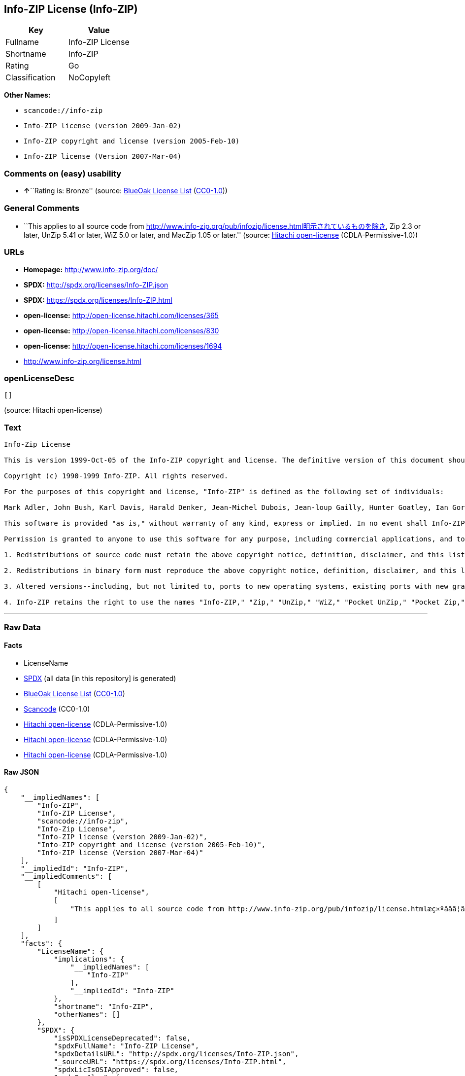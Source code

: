 == Info-ZIP License (Info-ZIP)

[cols=",",options="header",]
|===
|Key |Value
|Fullname |Info-ZIP License
|Shortname |Info-ZIP
|Rating |Go
|Classification |NoCopyleft
|===

*Other Names:*

* `+scancode://info-zip+`
* `+Info-ZIP license (version 2009-Jan-02)+`
* `+Info-ZIP copyright and license (version 2005-Feb-10)+`
* `+Info-ZIP license (Version 2007-Mar-04)+`

=== Comments on (easy) usability

* **↑**``Rating is: Bronze'' (source:
https://blueoakcouncil.org/list[BlueOak License List]
(https://raw.githubusercontent.com/blueoakcouncil/blue-oak-list-npm-package/master/LICENSE[CC0-1.0]))

=== General Comments

* ``This applies to all source code from
http://www.info-zip.org/pub/infozip/license.html明示されているものを除き,
Zip 2.3 or later, UnZip 5.41 or later, WiZ 5.0 or later, and MacZip 1.05
or later.'' (source: https://github.com/Hitachi/open-license[Hitachi
open-license] (CDLA-Permissive-1.0))

=== URLs

* *Homepage:* http://www.info-zip.org/doc/
* *SPDX:* http://spdx.org/licenses/Info-ZIP.json
* *SPDX:* https://spdx.org/licenses/Info-ZIP.html
* *open-license:* http://open-license.hitachi.com/licenses/365
* *open-license:* http://open-license.hitachi.com/licenses/830
* *open-license:* http://open-license.hitachi.com/licenses/1694
* http://www.info-zip.org/license.html

=== openLicenseDesc

....
[]
....

(source: Hitachi open-license)

=== Text

....
Info-Zip License

This is version 1999-Oct-05 of the Info-ZIP copyright and license. The definitive version of this document should be available at ftp://ftp.cdrom.com/pub/infozip/license.html indefinitely.

Copyright (c) 1990-1999 Info-ZIP. All rights reserved.

For the purposes of this copyright and license, "Info-ZIP" is defined as the following set of individuals:

Mark Adler, John Bush, Karl Davis, Harald Denker, Jean-Michel Dubois, Jean-loup Gailly, Hunter Goatley, Ian Gorman, Chris Herborth, Dirk Haase, Greg Hartwig, Robert Heath, Jonathan Hudson, Paul Kienitz, David Kirschbaum, Johnny Lee, Onno van der Linden, Igor Mandrichenko, Steve P. Miller, Sergio Monesi, Keith Owens, George Petrov, Greg Roelofs, Kai Uwe Rommel, Steve Salisbury, Dave Smith, Christian Spieler, Antoine Verheijen, Paul von Behren, Rich Wales, Mike White

This software is provided "as is," without warranty of any kind, express or implied. In no event shall Info-ZIP or its contributors be held liable for any direct, indirect, incidental, special or consequential damages arising out of the use of or inability to use this software.

Permission is granted to anyone to use this software for any purpose, including commercial applications, and to alter it and redistribute it freely, subject to the following restrictions:

1. Redistributions of source code must retain the above copyright notice, definition, disclaimer, and this list of conditions.

2. Redistributions in binary form must reproduce the above copyright notice, definition, disclaimer, and this list of conditions in documentation and/or other materials provided with the distribution.

3. Altered versions--including, but not limited to, ports to new operating systems, existing ports with new graphical interfaces, and dynamic, shared, or static library versions--must be plainly marked as such and must not be misrepresented as being the original source. Such altered versions also must not be misrepresented as being Info-ZIP releases--including, but not limited to, labeling of the altered versions with the names "Info-ZIP" (or any variation thereof, including, but not limited to, different capitalizations), "Pocket UnZip," "WiZ" or "MacZip" without the explicit permission of Info-ZIP. Such altered versions are further prohibited from misrepresentative use of theZip-Bugs or Info-ZIP e-mail addresses or of the Info-ZIP URL(s).

4. Info-ZIP retains the right to use the names "Info-ZIP," "Zip," "UnZip," "WiZ," "Pocket UnZip," "Pocket Zip," and "MacZip" for its own source and binary releases.
....

'''''

=== Raw Data

==== Facts

* LicenseName
* https://spdx.org/licenses/Info-ZIP.html[SPDX] (all data [in this
repository] is generated)
* https://blueoakcouncil.org/list[BlueOak License List]
(https://raw.githubusercontent.com/blueoakcouncil/blue-oak-list-npm-package/master/LICENSE[CC0-1.0])
* https://github.com/nexB/scancode-toolkit/blob/develop/src/licensedcode/data/licenses/info-zip.yml[Scancode]
(CC0-1.0)
* https://github.com/Hitachi/open-license[Hitachi open-license]
(CDLA-Permissive-1.0)
* https://github.com/Hitachi/open-license[Hitachi open-license]
(CDLA-Permissive-1.0)
* https://github.com/Hitachi/open-license[Hitachi open-license]
(CDLA-Permissive-1.0)

==== Raw JSON

....
{
    "__impliedNames": [
        "Info-ZIP",
        "Info-ZIP License",
        "scancode://info-zip",
        "Info-Zip License",
        "Info-ZIP license (version 2009-Jan-02)",
        "Info-ZIP copyright and license (version 2005-Feb-10)",
        "Info-ZIP license (Version 2007-Mar-04)"
    ],
    "__impliedId": "Info-ZIP",
    "__impliedComments": [
        [
            "Hitachi open-license",
            [
                "This applies to all source code from http://www.info-zip.org/pub/infozip/license.htmlæç¤ºããã¦ãããã®ãé¤ã, Zip 2.3 or later, UnZip 5.41 or later, WiZ 5.0 or later, and MacZip 1.05 or later."
            ]
        ]
    ],
    "facts": {
        "LicenseName": {
            "implications": {
                "__impliedNames": [
                    "Info-ZIP"
                ],
                "__impliedId": "Info-ZIP"
            },
            "shortname": "Info-ZIP",
            "otherNames": []
        },
        "SPDX": {
            "isSPDXLicenseDeprecated": false,
            "spdxFullName": "Info-ZIP License",
            "spdxDetailsURL": "http://spdx.org/licenses/Info-ZIP.json",
            "_sourceURL": "https://spdx.org/licenses/Info-ZIP.html",
            "spdxLicIsOSIApproved": false,
            "spdxSeeAlso": [
                "http://www.info-zip.org/license.html"
            ],
            "_implications": {
                "__impliedNames": [
                    "Info-ZIP",
                    "Info-ZIP License"
                ],
                "__impliedId": "Info-ZIP",
                "__isOsiApproved": false,
                "__impliedURLs": [
                    [
                        "SPDX",
                        "http://spdx.org/licenses/Info-ZIP.json"
                    ],
                    [
                        null,
                        "http://www.info-zip.org/license.html"
                    ]
                ]
            },
            "spdxLicenseId": "Info-ZIP"
        },
        "Scancode": {
            "otherUrls": null,
            "homepageUrl": "http://www.info-zip.org/doc/",
            "shortName": "Info-Zip License",
            "textUrls": null,
            "text": "Info-Zip License\n\nThis is version 1999-Oct-05 of the Info-ZIP copyright and license. The definitive version of this document should be available at ftp://ftp.cdrom.com/pub/infozip/license.html indefinitely.\n\nCopyright (c) 1990-1999 Info-ZIP. All rights reserved.\n\nFor the purposes of this copyright and license, \"Info-ZIP\" is defined as the following set of individuals:\n\nMark Adler, John Bush, Karl Davis, Harald Denker, Jean-Michel Dubois, Jean-loup Gailly, Hunter Goatley, Ian Gorman, Chris Herborth, Dirk Haase, Greg Hartwig, Robert Heath, Jonathan Hudson, Paul Kienitz, David Kirschbaum, Johnny Lee, Onno van der Linden, Igor Mandrichenko, Steve P. Miller, Sergio Monesi, Keith Owens, George Petrov, Greg Roelofs, Kai Uwe Rommel, Steve Salisbury, Dave Smith, Christian Spieler, Antoine Verheijen, Paul von Behren, Rich Wales, Mike White\n\nThis software is provided \"as is,\" without warranty of any kind, express or implied. In no event shall Info-ZIP or its contributors be held liable for any direct, indirect, incidental, special or consequential damages arising out of the use of or inability to use this software.\n\nPermission is granted to anyone to use this software for any purpose, including commercial applications, and to alter it and redistribute it freely, subject to the following restrictions:\n\n1. Redistributions of source code must retain the above copyright notice, definition, disclaimer, and this list of conditions.\n\n2. Redistributions in binary form must reproduce the above copyright notice, definition, disclaimer, and this list of conditions in documentation and/or other materials provided with the distribution.\n\n3. Altered versions--including, but not limited to, ports to new operating systems, existing ports with new graphical interfaces, and dynamic, shared, or static library versions--must be plainly marked as such and must not be misrepresented as being the original source. Such altered versions also must not be misrepresented as being Info-ZIP releases--including, but not limited to, labeling of the altered versions with the names \"Info-ZIP\" (or any variation thereof, including, but not limited to, different capitalizations), \"Pocket UnZip,\" \"WiZ\" or \"MacZip\" without the explicit permission of Info-ZIP. Such altered versions are further prohibited from misrepresentative use of theZip-Bugs or Info-ZIP e-mail addresses or of the Info-ZIP URL(s).\n\n4. Info-ZIP retains the right to use the names \"Info-ZIP,\" \"Zip,\" \"UnZip,\" \"WiZ,\" \"Pocket UnZip,\" \"Pocket Zip,\" and \"MacZip\" for its own source and binary releases.",
            "category": "Permissive",
            "osiUrl": null,
            "owner": "info-zip",
            "_sourceURL": "https://github.com/nexB/scancode-toolkit/blob/develop/src/licensedcode/data/licenses/info-zip.yml",
            "key": "info-zip",
            "name": "Info-Zip License",
            "spdxId": "Info-ZIP",
            "notes": null,
            "_implications": {
                "__impliedNames": [
                    "scancode://info-zip",
                    "Info-Zip License",
                    "Info-ZIP"
                ],
                "__impliedId": "Info-ZIP",
                "__impliedCopyleft": [
                    [
                        "Scancode",
                        "NoCopyleft"
                    ]
                ],
                "__calculatedCopyleft": "NoCopyleft",
                "__impliedText": "Info-Zip License\n\nThis is version 1999-Oct-05 of the Info-ZIP copyright and license. The definitive version of this document should be available at ftp://ftp.cdrom.com/pub/infozip/license.html indefinitely.\n\nCopyright (c) 1990-1999 Info-ZIP. All rights reserved.\n\nFor the purposes of this copyright and license, \"Info-ZIP\" is defined as the following set of individuals:\n\nMark Adler, John Bush, Karl Davis, Harald Denker, Jean-Michel Dubois, Jean-loup Gailly, Hunter Goatley, Ian Gorman, Chris Herborth, Dirk Haase, Greg Hartwig, Robert Heath, Jonathan Hudson, Paul Kienitz, David Kirschbaum, Johnny Lee, Onno van der Linden, Igor Mandrichenko, Steve P. Miller, Sergio Monesi, Keith Owens, George Petrov, Greg Roelofs, Kai Uwe Rommel, Steve Salisbury, Dave Smith, Christian Spieler, Antoine Verheijen, Paul von Behren, Rich Wales, Mike White\n\nThis software is provided \"as is,\" without warranty of any kind, express or implied. In no event shall Info-ZIP or its contributors be held liable for any direct, indirect, incidental, special or consequential damages arising out of the use of or inability to use this software.\n\nPermission is granted to anyone to use this software for any purpose, including commercial applications, and to alter it and redistribute it freely, subject to the following restrictions:\n\n1. Redistributions of source code must retain the above copyright notice, definition, disclaimer, and this list of conditions.\n\n2. Redistributions in binary form must reproduce the above copyright notice, definition, disclaimer, and this list of conditions in documentation and/or other materials provided with the distribution.\n\n3. Altered versions--including, but not limited to, ports to new operating systems, existing ports with new graphical interfaces, and dynamic, shared, or static library versions--must be plainly marked as such and must not be misrepresented as being the original source. Such altered versions also must not be misrepresented as being Info-ZIP releases--including, but not limited to, labeling of the altered versions with the names \"Info-ZIP\" (or any variation thereof, including, but not limited to, different capitalizations), \"Pocket UnZip,\" \"WiZ\" or \"MacZip\" without the explicit permission of Info-ZIP. Such altered versions are further prohibited from misrepresentative use of theZip-Bugs or Info-ZIP e-mail addresses or of the Info-ZIP URL(s).\n\n4. Info-ZIP retains the right to use the names \"Info-ZIP,\" \"Zip,\" \"UnZip,\" \"WiZ,\" \"Pocket UnZip,\" \"Pocket Zip,\" and \"MacZip\" for its own source and binary releases.",
                "__impliedURLs": [
                    [
                        "Homepage",
                        "http://www.info-zip.org/doc/"
                    ]
                ]
            }
        },
        "Hitachi open-license": {
            "summary": "This applies to all source code from http://www.info-zip.org/pub/infozip/license.htmlæç¤ºããã¦ãããã®ãé¤ã, Zip 2.3 or later, UnZip 5.41 or later, WiZ 5.0 or later, and MacZip 1.05 or later.",
            "permissionsStr": "[]",
            "notices": [],
            "_sourceURL": "http://open-license.hitachi.com/licenses/365",
            "content": "This is version 2009-Jan-02 of the Info-ZIP license. The definitive version of this document should be available at ftp://ftp.info-zip.org/pub/infozip/license.html indefinitely and a copy at http://www.info-zip.org/pub/infozip/license.html.\r\n\r\nCopyright (c) 1990-2009 Info-ZIP. All rights reserved. \r\n\r\nFor the purposes of this copyright and license, \"Info-ZIP\" is defined as the following set of individuals: \r\n\r\n\r\nMark Adler, John Bush, Karl Davis, Harald Denker, Jean-Michel Dubois, Jean-loup Gailly, Hunter Goatley, Ed Gordon, Ian Gorman, Chris Herborth, Dirk Haase, Greg Hartwig, Robert Heath, Jonathan Hudson, Paul Kienitz, David Kirschbaum, Johnny Lee, Onno van der Linden, Igor Mandrichenko, Steve P. Miller, Sergio Monesi, Keith Owens, George Petrov, Greg Roelofs, Kai Uwe Rommel, Steve Salisbury, Dave Smith, Steven M. Schweda, Christian Spieler, Cosmin Truta, Antoine Verheijen, Paul von Behren, Rich Wales, Mike White. \r\nThis software is provided \"as is,\" without warranty of any kind, express or implied. In no event shall Info-ZIP or its contributors be held liable for any direct, indirect, incidental, special or consequential damages arising out of the use of or inability to use this software. \r\n\r\nPermission is granted to anyone to use this software for any purpose, including commercial applications, and to alter it and redistribute it freely, subject to the above disclaimer and the following restrictions: \r\n\r\n\r\n    â¢Redistributions of source code (in whole or in part) must retain the above copyright notice, \r\n    definition, disclaimer, and this list of conditions. \r\n\r\n    â¢Redistributions in binary form (compiled executables and libraries) must reproduce \r\n    the above copyright notice, definition, disclaimer, and this list of conditions in documentation \r\n    and/or other materials provided with the distribution. Additional documentation is not needed \r\n    for executables where a command line license option provides these and a note regarding \r\n    this option is in the executable's startup banner. The sole exception to this condition \r\n    is redistribution of a standard UnZipSFX binary (including SFXWiz) as part of a \r\n    self-extracting archive; that is permitted without inclusion of this license, as long as \r\n    the normal SFX banner has not been removed from the binary or disabled. \r\n\r\n    â¢Altered versions--including, but not limited to, ports to new operating systems, \r\n    existing ports with new graphical interfaces, versions with modified or added \r\n    functionality, and dynamic, shared, or static library versions not from Info-ZIP--must \r\n    be plainly marked as such and must not be misrepresented as being the original source or, \r\n    if binaries, compiled from the original source. Such altered versions also must not \r\n    be misrepresented as being Info-ZIP releases--including, but not limited to, labeling of \r\n    the altered versions with the names \"Info-ZIP\" (or any variation thereof, including, but \r\n    not limited to, different capitalizations), \"Pocket UnZip,\" \"WiZ\" or \"MacZip\" without the \r\n    explicit permission of Info-ZIP. Such altered versions are further prohibited from \r\n    misrepresentative use of the Zip-Bugs or Info-ZIP e-mail addresses or the Info-ZIP \r\n    URL(s), such as to imply Info-ZIP will provide support for the altered versions. \r\n\r\n    â¢Info-ZIP retains the right to use the names \"Info-ZIP,\" \"Zip,\" \"UnZip,\" \r\n    \"UnZipSFX,\" \"WiZ,\" \"Pocket UnZip,\" \"Pocket Zip,\" and \"MacZip\" for its own source and binary releases.",
            "name": "Info-ZIP license (version 2009-Jan-02)",
            "permissions": [],
            "_implications": {
                "__impliedNames": [
                    "Info-ZIP license (version 2009-Jan-02)",
                    "Info-ZIP"
                ],
                "__impliedComments": [
                    [
                        "Hitachi open-license",
                        [
                            "This applies to all source code from http://www.info-zip.org/pub/infozip/license.htmlæç¤ºããã¦ãããã®ãé¤ã, Zip 2.3 or later, UnZip 5.41 or later, WiZ 5.0 or later, and MacZip 1.05 or later."
                        ]
                    ]
                ],
                "__impliedText": "This is version 2009-Jan-02 of the Info-ZIP license. The definitive version of this document should be available at ftp://ftp.info-zip.org/pub/infozip/license.html indefinitely and a copy at http://www.info-zip.org/pub/infozip/license.html.\r\n\r\nCopyright (c) 1990-2009 Info-ZIP. All rights reserved. \r\n\r\nFor the purposes of this copyright and license, \"Info-ZIP\" is defined as the following set of individuals: \r\n\r\n\r\nMark Adler, John Bush, Karl Davis, Harald Denker, Jean-Michel Dubois, Jean-loup Gailly, Hunter Goatley, Ed Gordon, Ian Gorman, Chris Herborth, Dirk Haase, Greg Hartwig, Robert Heath, Jonathan Hudson, Paul Kienitz, David Kirschbaum, Johnny Lee, Onno van der Linden, Igor Mandrichenko, Steve P. Miller, Sergio Monesi, Keith Owens, George Petrov, Greg Roelofs, Kai Uwe Rommel, Steve Salisbury, Dave Smith, Steven M. Schweda, Christian Spieler, Cosmin Truta, Antoine Verheijen, Paul von Behren, Rich Wales, Mike White. \r\nThis software is provided \"as is,\" without warranty of any kind, express or implied. In no event shall Info-ZIP or its contributors be held liable for any direct, indirect, incidental, special or consequential damages arising out of the use of or inability to use this software. \r\n\r\nPermission is granted to anyone to use this software for any purpose, including commercial applications, and to alter it and redistribute it freely, subject to the above disclaimer and the following restrictions: \r\n\r\n\r\n    â¢Redistributions of source code (in whole or in part) must retain the above copyright notice, \r\n    definition, disclaimer, and this list of conditions. \r\n\r\n    â¢Redistributions in binary form (compiled executables and libraries) must reproduce \r\n    the above copyright notice, definition, disclaimer, and this list of conditions in documentation \r\n    and/or other materials provided with the distribution. Additional documentation is not needed \r\n    for executables where a command line license option provides these and a note regarding \r\n    this option is in the executable's startup banner. The sole exception to this condition \r\n    is redistribution of a standard UnZipSFX binary (including SFXWiz) as part of a \r\n    self-extracting archive; that is permitted without inclusion of this license, as long as \r\n    the normal SFX banner has not been removed from the binary or disabled. \r\n\r\n    â¢Altered versions--including, but not limited to, ports to new operating systems, \r\n    existing ports with new graphical interfaces, versions with modified or added \r\n    functionality, and dynamic, shared, or static library versions not from Info-ZIP--must \r\n    be plainly marked as such and must not be misrepresented as being the original source or, \r\n    if binaries, compiled from the original source. Such altered versions also must not \r\n    be misrepresented as being Info-ZIP releases--including, but not limited to, labeling of \r\n    the altered versions with the names \"Info-ZIP\" (or any variation thereof, including, but \r\n    not limited to, different capitalizations), \"Pocket UnZip,\" \"WiZ\" or \"MacZip\" without the \r\n    explicit permission of Info-ZIP. Such altered versions are further prohibited from \r\n    misrepresentative use of the Zip-Bugs or Info-ZIP e-mail addresses or the Info-ZIP \r\n    URL(s), such as to imply Info-ZIP will provide support for the altered versions. \r\n\r\n    â¢Info-ZIP retains the right to use the names \"Info-ZIP,\" \"Zip,\" \"UnZip,\" \r\n    \"UnZipSFX,\" \"WiZ,\" \"Pocket UnZip,\" \"Pocket Zip,\" and \"MacZip\" for its own source and binary releases.",
                "__impliedURLs": [
                    [
                        "open-license",
                        "http://open-license.hitachi.com/licenses/365"
                    ]
                ]
            }
        },
        "BlueOak License List": {
            "BlueOakRating": "Bronze",
            "url": "https://spdx.org/licenses/Info-ZIP.html",
            "isPermissive": true,
            "_sourceURL": "https://blueoakcouncil.org/list",
            "name": "Info-ZIP License",
            "id": "Info-ZIP",
            "_implications": {
                "__impliedNames": [
                    "Info-ZIP",
                    "Info-ZIP License"
                ],
                "__impliedJudgement": [
                    [
                        "BlueOak License List",
                        {
                            "tag": "PositiveJudgement",
                            "contents": "Rating is: Bronze"
                        }
                    ]
                ],
                "__impliedCopyleft": [
                    [
                        "BlueOak License List",
                        "NoCopyleft"
                    ]
                ],
                "__calculatedCopyleft": "NoCopyleft",
                "__impliedURLs": [
                    [
                        "SPDX",
                        "https://spdx.org/licenses/Info-ZIP.html"
                    ]
                ]
            }
        }
    },
    "__impliedJudgement": [
        [
            "BlueOak License List",
            {
                "tag": "PositiveJudgement",
                "contents": "Rating is: Bronze"
            }
        ]
    ],
    "__impliedCopyleft": [
        [
            "BlueOak License List",
            "NoCopyleft"
        ],
        [
            "Scancode",
            "NoCopyleft"
        ]
    ],
    "__calculatedCopyleft": "NoCopyleft",
    "__isOsiApproved": false,
    "__impliedText": "Info-Zip License\n\nThis is version 1999-Oct-05 of the Info-ZIP copyright and license. The definitive version of this document should be available at ftp://ftp.cdrom.com/pub/infozip/license.html indefinitely.\n\nCopyright (c) 1990-1999 Info-ZIP. All rights reserved.\n\nFor the purposes of this copyright and license, \"Info-ZIP\" is defined as the following set of individuals:\n\nMark Adler, John Bush, Karl Davis, Harald Denker, Jean-Michel Dubois, Jean-loup Gailly, Hunter Goatley, Ian Gorman, Chris Herborth, Dirk Haase, Greg Hartwig, Robert Heath, Jonathan Hudson, Paul Kienitz, David Kirschbaum, Johnny Lee, Onno van der Linden, Igor Mandrichenko, Steve P. Miller, Sergio Monesi, Keith Owens, George Petrov, Greg Roelofs, Kai Uwe Rommel, Steve Salisbury, Dave Smith, Christian Spieler, Antoine Verheijen, Paul von Behren, Rich Wales, Mike White\n\nThis software is provided \"as is,\" without warranty of any kind, express or implied. In no event shall Info-ZIP or its contributors be held liable for any direct, indirect, incidental, special or consequential damages arising out of the use of or inability to use this software.\n\nPermission is granted to anyone to use this software for any purpose, including commercial applications, and to alter it and redistribute it freely, subject to the following restrictions:\n\n1. Redistributions of source code must retain the above copyright notice, definition, disclaimer, and this list of conditions.\n\n2. Redistributions in binary form must reproduce the above copyright notice, definition, disclaimer, and this list of conditions in documentation and/or other materials provided with the distribution.\n\n3. Altered versions--including, but not limited to, ports to new operating systems, existing ports with new graphical interfaces, and dynamic, shared, or static library versions--must be plainly marked as such and must not be misrepresented as being the original source. Such altered versions also must not be misrepresented as being Info-ZIP releases--including, but not limited to, labeling of the altered versions with the names \"Info-ZIP\" (or any variation thereof, including, but not limited to, different capitalizations), \"Pocket UnZip,\" \"WiZ\" or \"MacZip\" without the explicit permission of Info-ZIP. Such altered versions are further prohibited from misrepresentative use of theZip-Bugs or Info-ZIP e-mail addresses or of the Info-ZIP URL(s).\n\n4. Info-ZIP retains the right to use the names \"Info-ZIP,\" \"Zip,\" \"UnZip,\" \"WiZ,\" \"Pocket UnZip,\" \"Pocket Zip,\" and \"MacZip\" for its own source and binary releases.",
    "__impliedURLs": [
        [
            "SPDX",
            "http://spdx.org/licenses/Info-ZIP.json"
        ],
        [
            null,
            "http://www.info-zip.org/license.html"
        ],
        [
            "SPDX",
            "https://spdx.org/licenses/Info-ZIP.html"
        ],
        [
            "Homepage",
            "http://www.info-zip.org/doc/"
        ],
        [
            "open-license",
            "http://open-license.hitachi.com/licenses/365"
        ],
        [
            "open-license",
            "http://open-license.hitachi.com/licenses/830"
        ],
        [
            "open-license",
            "http://open-license.hitachi.com/licenses/1694"
        ]
    ]
}
....

==== Dot Cluster Graph

../dot/Info-ZIP.svg